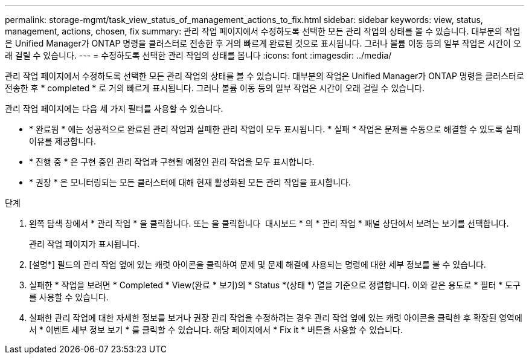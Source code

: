 ---
permalink: storage-mgmt/task_view_status_of_management_actions_to_fix.html 
sidebar: sidebar 
keywords: view, status, management, actions, chosen, fix 
summary: 관리 작업 페이지에서 수정하도록 선택한 모든 관리 작업의 상태를 볼 수 있습니다. 대부분의 작업은 Unified Manager가 ONTAP 명령을 클러스터로 전송한 후 거의 빠르게 완료된 것으로 표시됩니다. 그러나 볼륨 이동 등의 일부 작업은 시간이 오래 걸릴 수 있습니다. 
---
= 수정하도록 선택한 관리 작업의 상태를 봅니다
:icons: font
:imagesdir: ../media/


[role="lead"]
관리 작업 페이지에서 수정하도록 선택한 모든 관리 작업의 상태를 볼 수 있습니다. 대부분의 작업은 Unified Manager가 ONTAP 명령을 클러스터로 전송한 후 * completed * 로 거의 빠르게 표시됩니다. 그러나 볼륨 이동 등의 일부 작업은 시간이 오래 걸릴 수 있습니다.

관리 작업 페이지에는 다음 세 가지 필터를 사용할 수 있습니다.

* * 완료됨 * 에는 성공적으로 완료된 관리 작업과 실패한 관리 작업이 모두 표시됩니다. * 실패 * 작업은 문제를 수동으로 해결할 수 있도록 실패 이유를 제공합니다.
* * 진행 중 * 은 구현 중인 관리 작업과 구현될 예정인 관리 작업을 모두 표시합니다.
* * 권장 * 은 모니터링되는 모든 클러스터에 대해 현재 활성화된 모든 관리 작업을 표시합니다.


.단계
. 왼쪽 탐색 창에서 * 관리 작업 * 을 클릭합니다. 또는 을 클릭합니다 image:../media/more_icon.gif[""] 대시보드 * 의 * 관리 작업 * 패널 상단에서 보려는 보기를 선택합니다.
+
관리 작업 페이지가 표시됩니다.

. [설명*] 필드의 관리 작업 옆에 있는 캐럿 아이콘을 클릭하여 문제 및 문제 해결에 사용되는 명령에 대한 세부 정보를 볼 수 있습니다.
. 실패한 * 작업을 보려면 * Completed * View(완료 * 보기)의 * Status *(상태 *) 열을 기준으로 정렬합니다. 이와 같은 용도로 * 필터 * 도구를 사용할 수 있습니다.
. 실패한 관리 작업에 대한 자세한 정보를 보거나 권장 관리 작업을 수정하려는 경우 관리 작업 옆에 있는 캐럿 아이콘을 클릭한 후 확장된 영역에서 * 이벤트 세부 정보 보기 * 를 클릭할 수 있습니다. 해당 페이지에서 * Fix it * 버튼을 사용할 수 있습니다.

